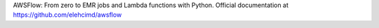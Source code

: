 AWSFlow: From zero to EMR jobs and Lambda functions with Python.
Official documentation at https://github.com/elehcimd/awsflow
